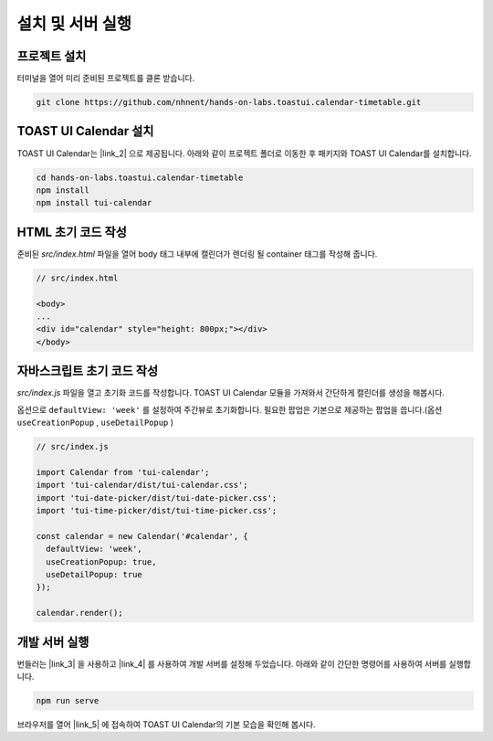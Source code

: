 ######################
설치 및 서버 실행
######################

프로젝트 설치
=====================

터미널을 열어 미리 준비된 프로젝트를 클론 받습니다.

.. code-block:: shell

  git clone https://github.com/nhnent/hands-on-labs.toastui.calendar-timetable.git

TOAST UI Calendar 설치
=====================

TOAST UI Calendar는 |link_2| 으로 제공됩니다. 아래와 같이 프로젝트 폴더로 이동한 후 패키지와 TOAST UI Calendar를 설치합니다.

.. |link_2| raw:: html

  <a href="https://www.npmjs.com/package/tui-calendar" target="_blank">npm</a>

.. code-block:: shell

  cd hands-on-labs.toastui.calendar-timetable
  npm install
  npm install tui-calendar

HTML 초기 코드 작성
=====================

준비된 `src/index.html` 파일을 열어 body 태그 내부에 캘린더가 렌더링 될 container 태그를 작성해 줍니다.

.. code-block:: html

  // src/index.html

  <body>
  ...
  <div id="calendar" style="height: 800px;"></div>
  </body>

자바스크립트 초기 코드 작성
=====================

`src/index.js` 파일을 열고 초기화 코드를 작성합니다. TOAST UI Calendar 모듈을 가져와서 간단하게 캘린더를 생성을 해봅시다.

옵션으로 ``defaultView: 'week'`` 를 설정하여 주간뷰로 초기화합니다.
필요한 팝업은 기본으로 제공하는 팝업을 씁니다.(옵션 ``useCreationPopup`` , ``useDetailPopup`` )

.. code-block:: js

  // src/index.js

  import Calendar from 'tui-calendar';
  import 'tui-calendar/dist/tui-calendar.css';
  import 'tui-date-picker/dist/tui-date-picker.css';
  import 'tui-time-picker/dist/tui-time-picker.css';

  const calendar = new Calendar('#calendar', {
    defaultView: 'week',
    useCreationPopup: true,
    useDetailPopup: true
  });

  calendar.render();


개발 서버 실행
=====================

번들러는 |link_3| 을 사용하고 |link_4| 를 사용하여 개발 서버를 설정해 두었습니다. 아래와 같이 간단한 명령어를 사용하여 서버를 실행합니다.

.. |link_3| raw:: html

  <a href="https://webpack.js.org" target="_blank">Webpack</a>

.. |link_4| raw:: html

  <a href="https://github.com/webpack/webpack-dev-server" target="_blank">webpack-dev-server</a>

.. code-block:: shell

  npm run serve


브라우저를 열어 |link_5| 에 접속하여 TOAST UI Calendar의 기본 모습을 확인해 봅시다.

.. |link_5| raw:: html

  <a href="http://localhost:8080" target="_blank">http://localhost:8080</a>
